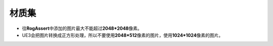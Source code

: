 材质集
=======

* 往\ **RogAssert**\ 中添加的图片最大不能超过\ **2048*2048**\ 像素。
* UE3会把图片转换成正方形处理，所以不要使用\ **2048*512**\ 像素的图片，使用\ **1024*1024**\ 像素的图片。